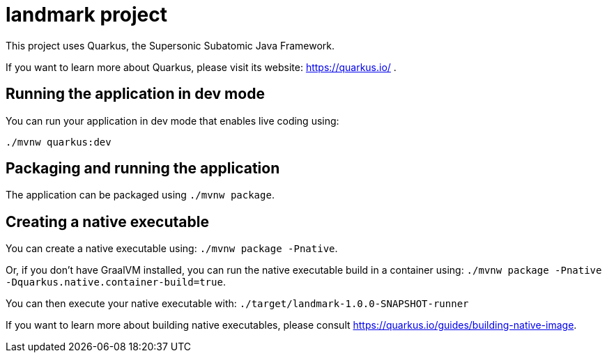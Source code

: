 = landmark project

This project uses Quarkus, the Supersonic Subatomic Java Framework.

If you want to learn more about Quarkus, please visit its website: https://quarkus.io/ .

== Running the application in dev mode

You can run your application in dev mode that enables live coding using:

[source, bash, subs="normal,attributes"]
----
./mvnw quarkus:dev
----

== Packaging and running the application

The application can be packaged using `./mvnw package`.

== Creating a native executable

You can create a native executable using: `./mvnw package -Pnative`.

Or, if you don't have GraalVM installed, you can run the native executable build in a container using: `./mvnw package -Pnative -Dquarkus.native.container-build=true`.

You can then execute your native executable with: `./target/landmark-1.0.0-SNAPSHOT-runner`

If you want to learn more about building native executables, please consult https://quarkus.io/guides/building-native-image.